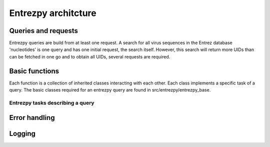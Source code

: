 Entrezpy architcture
=======================

Queries and requests
--------------------
Entrezpy queries are build from at least one request. A search for all virus
sequences in the Entrez database 'nucleotides' is one query and has one initial
request, the search itself. However, this search will return more UIDs than can
be fetched in one go and to obtain all UIDs, several requests are required.

Basic functions
---------------
Each function is a collection of inherited classes interacting with each other.
Each class implements a specific task of a query. The basic classes required for
an entrezpy query are found in src/entrezpy/entrezpy_base.

Entrezpy tasks describing a query
~~~~~~~~~~~~~~~~~~~~~~~~~~~~~~~~~

Error handling
--------------

Logging
-------

